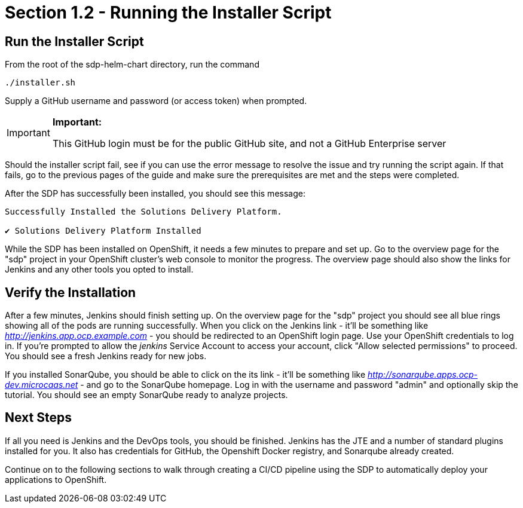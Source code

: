 = Section 1.2 - Running the Installer Script

== Run the Installer Script

From the root of the sdp-helm-chart directory, run the command

....
./installer.sh
....

Supply a GitHub username and password (or access token) when prompted.

[IMPORTANT]
.*Important:*
====
This GitHub login must be for the public GitHub site, and not a GitHub
Enterprise server
====

Should the installer script fail, see if you can use the error
message to resolve the issue and try running the script again. If that
fails, go to the previous pages of the guide and make sure the
prerequisites are met and the steps were completed.

After the SDP has successfully been installed, you should see this
message:

....
Successfully Installed the Solutions Delivery Platform.

✔ Solutions Delivery Platform Installed
....

While the SDP has been installed on OpenShift, it needs a few minutes to
prepare and set up. Go to the overview page for the "sdp" project in
your OpenShift cluster's web console to monitor the progress. The
overview page should also show the links for Jenkins and any other tools
you opted to install.

== Verify the Installation

After a few minutes, Jenkins should finish setting up. On the overview
page for the "sdp" project you should see all blue rings showing all of
the pods are running successfully. When you click on the Jenkins link -
it'll be something like _http://jenkins.app.ocp.example.com_ - you
should be redirected to an OpenShift login page. Use your OpenShift
credentials to log in. If you're prompted to allow the _jenkins_ Service
Account to access your account, click "Allow selected permissions" to
proceed. You should see a fresh Jenkins ready for new jobs.

If you installed SonarQube, you should be able to click on the its link
- it'll be something like _http://sonarqube.apps.ocp-dev.microcaas.net_
- and go to the SonarQube homepage. Log in with the username and
password "admin" and optionally skip the tutorial. You should see an
empty SonarQube ready to analyze projects.

== Next Steps

If all you need is Jenkins and the DevOps tools, you should be finished.
Jenkins has the JTE and a number of standard plugins installed for you.
It also has credentials for GitHub, the Openshift Docker registry, and
Sonarqube already created.

Continue on to the following sections to walk through creating a CI/CD
pipeline using the SDP to automatically deploy your applications to
OpenShift.
